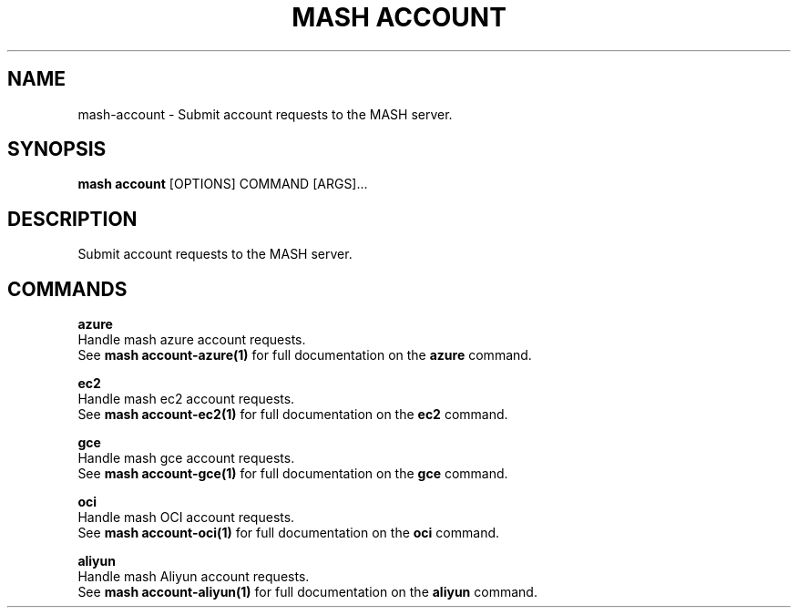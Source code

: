 .TH "MASH ACCOUNT" "1" "2025-05-19" "4.3.0" "mash account Manual"
.SH NAME
mash\-account \- Submit account requests to the MASH server.
.SH SYNOPSIS
.B mash account
[OPTIONS] COMMAND [ARGS]...
.SH DESCRIPTION
.PP
    Submit account requests to the MASH server.
    
.SH COMMANDS
.PP
\fBazure\fP
  Handle mash azure account requests.
  See \fBmash account-azure(1)\fP for full documentation on the \fBazure\fP command.
.PP
\fBec2\fP
  Handle mash ec2 account requests.
  See \fBmash account-ec2(1)\fP for full documentation on the \fBec2\fP command.
.PP
\fBgce\fP
  Handle mash gce account requests.
  See \fBmash account-gce(1)\fP for full documentation on the \fBgce\fP command.
.PP
\fBoci\fP
  Handle mash OCI account requests.
  See \fBmash account-oci(1)\fP for full documentation on the \fBoci\fP command.
.PP
\fBaliyun\fP
  Handle mash Aliyun account requests.
  See \fBmash account-aliyun(1)\fP for full documentation on the \fBaliyun\fP command.
